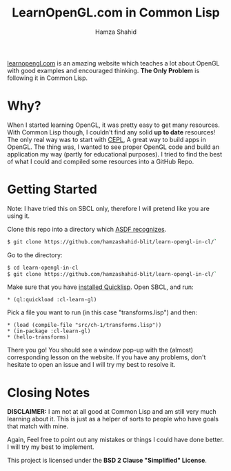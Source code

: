 #+TITLE: LearnOpenGL.com in Common Lisp
#+AUTHOR: Hamza Shahid

[[https://www.learnopengl.com/][learnopengl.com]] is an amazing website which teaches a lot about OpenGL with good examples and
encouraged thinking. *The Only Problem* is following it in Common Lisp.

* Why?
  When I started learning OpenGL, it was pretty easy to get many resources. With
  Common Lisp though, I couldn't find any solid *up to date* resources! The only
  real way was to start with [[https://github.com/cbaggers/cepl][CEPL]], A great way to build apps in OpenGL. The
  thing was, I wanted to see proper OpenGL code and build an application my way
  (partly for educational purposes). I tried to find the best of what I could
  and compiled some resources into a GitHub Repo.

* Getting Started
  Note: I have tried this on SBCL only, therefore I will pretend like you are using it.

  Clone this repo into a directory which [[https://www.common-lisp.net/project/asdf/asdf.html#Configuring-ASDF-to-find-your-systems][ASDF recognizes]].
  #+begin_src bash
    $ git clone https://github.com/hamzashahid-blit/learn-opengl-in-cl/`
  #+end_src

  Go to the directory:
  #+begin_src bash
    $ cd learn-opengl-in-cl
    $ git clone https://github.com/hamzashahid-blit/learn-opengl-in-cl/`
  #+end_src

  Make sure that you have [[https://www.quicklisp.org/beta/#installation][installed Quicklisp]].
  Open SBCL, and run:
  #+begin_src common-lisp
  * (ql:quickload :cl-learn-gl)
  #+end_src

  Pick a file you want to run (in this case "transforms.lisp") and then:
  #+begin_src common-lisp
  * (load (compile-file "src/ch-1/transforms.lisp"))
  * (in-package :cl-learn-gl)
  * (hello-transforms)
  #+end_src

  There you go! You should see a window pop-up with the (almost) corresponding
  lesson on the website. If you have any problems, don't hesitate to
  open an issue and I will try my best to resolve it.

* Closing Notes
  *DISCLAIMER:* I am not at all good at Common Lisp and am still very much learning about
  it. This is just as a helper of sorts to people who have goals that match with
  mine.

  Again, Feel free to point out any mistakes or things I could have done
  better. I will try my best to implement.

  This project is licensed under the *BSD 2 Clause "Simplified" License*.

